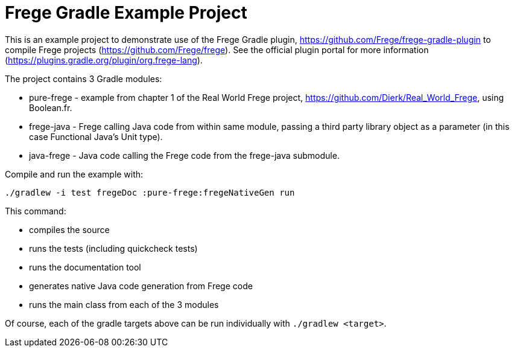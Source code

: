 
= Frege Gradle Example Project

This is an example project to demonstrate use of the Frege Gradle plugin, https://github.com/Frege/frege-gradle-plugin to compile Frege projects (https://github.com/Frege/frege).  See the official plugin portal for more information (https://plugins.gradle.org/plugin/org.frege-lang).

The project contains 3 Gradle modules:

* pure-frege - example from chapter 1 of the Real World Frege project, https://github.com/Dierk/Real_World_Frege, using Boolean.fr.
* frege-java - Frege calling Java code from within same module, passing a third party library object as a parameter (in this case Functional Java's Unit type).
* java-frege - Java code calling the Frege code from the frege-java submodule.

Compile and run the example with:

`./gradlew -i test fregeDoc :pure-frege:fregeNativeGen run`

This command:

* compiles the source
* runs the tests (including quickcheck tests)
* runs the documentation tool
* generates native Java code generation from Frege code
* runs the main class from each of the 3 modules

Of course, each of the gradle targets above can be run individually with `./gradlew <target>`.


